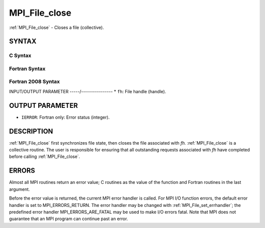 .. _mpi_file_close:


MPI_File_close
==============

.. include_body

:ref:`MPI_File_close` - Closes a file (collective).


SYNTAX
------



C Syntax
^^^^^^^^

.. code-block:: c
   :linenos:

   #include <mpi.h>
   int MPI_File_close(MPI_File *fh)


Fortran Syntax
^^^^^^^^^^^^^^

.. code-block:: fortran
   :linenos:

   USE MPI
   ! or the older form: INCLUDE 'mpif.h'
   MPI_FILE_CLOSE(FH, IERROR)
   	INTEGER	FH, IERROR


Fortran 2008 Syntax
^^^^^^^^^^^^^^^^^^^

.. code-block:: fortran
   :linenos:

   USE mpi_f08
   MPI_File_close(fh, ierror)
   	TYPE(MPI_File), INTENT(INOUT) :: fh
   	INTEGER, OPTIONAL, INTENT(OUT) :: ierror


INPUT/OUTPUT PARAMETER
-----/----------------
* ``fh``: File handle (handle).

OUTPUT PARAMETER
----------------
* ``IERROR``: Fortran only: Error status (integer).

DESCRIPTION
-----------

:ref:`MPI_File_close` first synchronizes file state, then closes the file
associated with *fh.* :ref:`MPI_File_close` is a collective routine. The user
is responsible for ensuring that all outstanding requests associated
with *fh* have completed before calling :ref:`MPI_File_close`.


ERRORS
------

Almost all MPI routines return an error value; C routines as the value
of the function and Fortran routines in the last argument.

Before the error value is returned, the current MPI error handler is
called. For MPI I/O function errors, the default error handler is set to
MPI_ERRORS_RETURN. The error handler may be changed with
:ref:`MPI_File_set_errhandler`; the predefined error handler
MPI_ERRORS_ARE_FATAL may be used to make I/O errors fatal. Note that MPI
does not guarantee that an MPI program can continue past an error.
